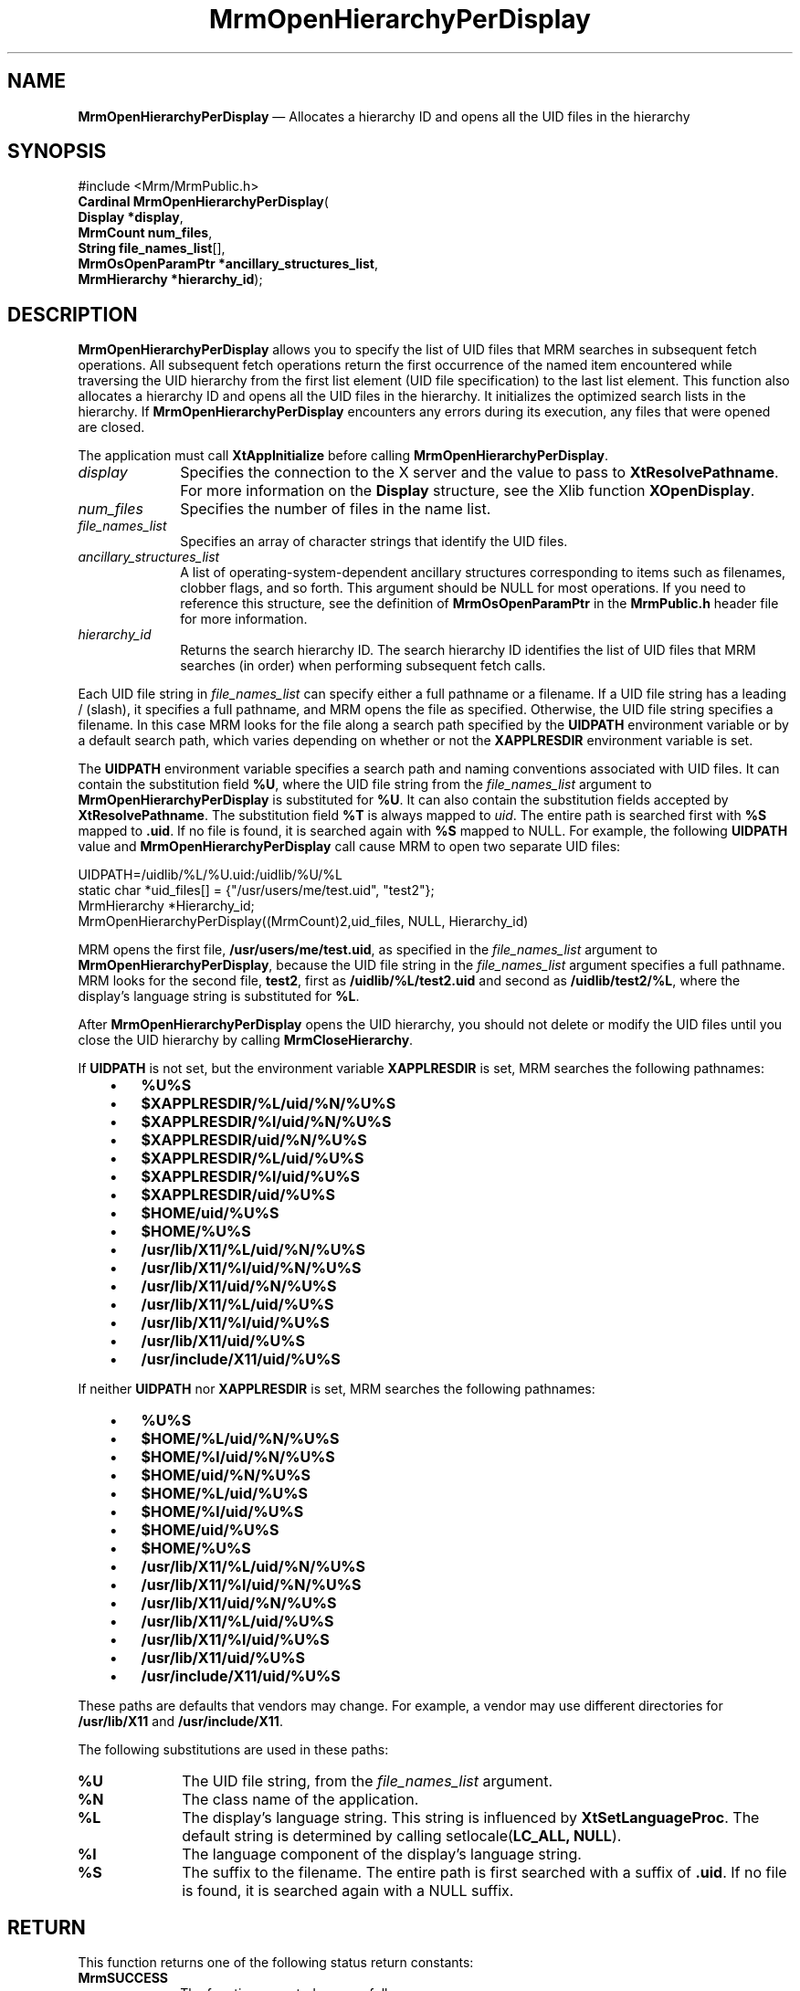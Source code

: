 '\" t
...\" OpenHieC.sgm /main/10 1996/09/08 21:26:00 rws $
.de P!
.fl
\!!1 setgray
.fl
\\&.\"
.fl
\!!0 setgray
.fl			\" force out current output buffer
\!!save /psv exch def currentpoint translate 0 0 moveto
\!!/showpage{}def
.fl			\" prolog
.sy sed -e 's/^/!/' \\$1\" bring in postscript file
\!!psv restore
.
.de pF
.ie     \\*(f1 .ds f1 \\n(.f
.el .ie \\*(f2 .ds f2 \\n(.f
.el .ie \\*(f3 .ds f3 \\n(.f
.el .ie \\*(f4 .ds f4 \\n(.f
.el .tm ? font overflow
.ft \\$1
..
.de fP
.ie     !\\*(f4 \{\
.	ft \\*(f4
.	ds f4\"
'	br \}
.el .ie !\\*(f3 \{\
.	ft \\*(f3
.	ds f3\"
'	br \}
.el .ie !\\*(f2 \{\
.	ft \\*(f2
.	ds f2\"
'	br \}
.el .ie !\\*(f1 \{\
.	ft \\*(f1
.	ds f1\"
'	br \}
.el .tm ? font underflow
..
.ds f1\"
.ds f2\"
.ds f3\"
.ds f4\"
.ta 8n 16n 24n 32n 40n 48n 56n 64n 72n 
.TH "MrmOpenHierarchyPerDisplay" "library call"
.SH "NAME"
\fBMrmOpenHierarchyPerDisplay\fP \(em Allocates a hierarchy ID and opens all the UID files in the hierarchy
.iX "MrmOpenHierarchyPer\\%Display"
.iX "uil functions" "MrmOpenHierarchyPer\\%Display"
.SH "SYNOPSIS"
.PP
.nf
#include <Mrm/MrmPublic\&.h>
\fBCardinal \fBMrmOpenHierarchyPerDisplay\fP\fR(
\fBDisplay *\fBdisplay\fR\fR,
\fBMrmCount \fBnum_files\fR\fR,
\fBString \fBfile_names_list\fR[]\fR,
\fBMrmOsOpenParamPtr *\fBancillary_structures_list\fR\fR,
\fBMrmHierarchy *\fBhierarchy_id\fR\fR);
.fi
.SH "DESCRIPTION"
.PP
\fBMrmOpenHierarchyPerDisplay\fP allows you to specify the list
of UID files that MRM searches in subsequent fetch operations\&.
All subsequent fetch operations return the first occurrence of the
named item encountered while traversing the UID hierarchy from
the first list element (UID file specification) to the last list
element\&.
This function also
allocates a hierarchy ID and opens all the UID files in the
hierarchy\&.
It initializes the optimized search lists in the hierarchy\&.
If
\fBMrmOpenHierarchyPerDisplay\fP
encounters any errors during its execution, any files that were opened
are closed\&.
.PP
The application must call \fBXtAppInitialize\fP before calling
\fBMrmOpenHierarchyPerDisplay\fP\&.
.IP "\fIdisplay\fP" 10
Specifies the connection to the X server and the value to pass
to \fBXtResolvePathname\fP\&. For more information on the \fBDisplay\fR
structure, see the Xlib function \fBXOpenDisplay\fP\&.
.IP "\fInum_files\fP" 10
Specifies the number of files in the name list\&.
.IP "\fIfile_names_list\fP" 10
Specifies an array of character strings that identify
the UID files\&.
.IP "\fIancillary_structures_list\fP" 10
A list of operating-system-dependent ancillary structures corresponding
to items such as filenames, clobber flags, and so forth\&.
This argument should be NULL for most operations\&.
If you need to reference this structure,
see the definition of
\fBMrmOsOpenParamPtr\fR
in the \fBMrmPublic\&.h\fP header file for more information\&.
.IP "\fIhierarchy_id\fP" 10
Returns the search hierarchy ID\&.
The search hierarchy ID identifies the list of UID files that
MRM searches (in order) when performing subsequent
fetch calls\&.
.PP
Each UID file string in \fIfile_names_list\fP can specify either a full
pathname or a filename\&.
If a UID file string has a leading / (slash), it specifies a full
pathname, and MRM opens the file as specified\&.
Otherwise, the UID file string specifies a filename\&.
In this case MRM looks for the file along a search path specified by the
\fBUIDPATH\fP environment variable or by a default search path, which
varies depending on whether or not the \fBXAPPLRESDIR\fP environment
variable is set\&.
.PP
The \fBUIDPATH\fP environment variable specifies a search path and
naming conventions associated with UID files\&.
It can contain the substitution field \fB%U\fP, where the UID file string from
the \fIfile_names_list\fP argument to \fBMrmOpenHierarchyPerDisplay\fP is
substituted for \fB%U\fP\&.
It can also contain the substitution fields accepted by
\fBXtResolvePathname\fP\&.
The substitution field \fB%T\fP is always mapped to \fIuid\fP\&.
The entire path is searched first with \fB%S\fP mapped to \fB\&.uid\fP\&.
If no file is found, it is searched again with \fB%S\fP mapped to NULL\&.
For example, the following \fBUIDPATH\fP value and
\fBMrmOpenHierarchyPerDisplay\fP call cause MRM to open two separate UID
files:
.PP
.nf
\f(CWUIDPATH=/uidlib/%L/%U\&.uid:/uidlib/%U/%L
  static char *uid_files[] = {"/usr/users/me/test\&.uid", "test2"};
  MrmHierarchy  *Hierarchy_id;
  MrmOpenHierarchyPerDisplay((MrmCount)2,uid_files, NULL, Hierarchy_id)\fR
.fi
.PP
.PP
MRM opens the first file, \fB/usr/users/me/test\&.uid\fP, as specified in
the \fIfile_names_list\fP argument to \fBMrmOpenHierarchyPerDisplay\fP,
because the UID file string in the \fIfile_names_list\fP argument
specifies a full pathname\&.
MRM looks for the second file,
\fBtest2\fP,
first as
\fB/uidlib/%L/test2\&.uid\fP
and second as
\fB/uidlib/test2/%L\fP,
where the display\&'s language string is substituted for \fB%L\fP\&.
.PP
After
\fBMrmOpenHierarchyPerDisplay\fP
opens the UID hierarchy, you should not delete or modify the
UID files until you close the UID hierarchy by calling
\fBMrmCloseHierarchy\fP\&.
.PP
If \fBUIDPATH\fP is not set, but the environment variable
\fBXAPPLRESDIR\fP is set, MRM searches the following pathnames:
.IP "   \(bu" 6
\fB%U%S\fP
.IP "   \(bu" 6
\fB$XAPPLRESDIR/%L/uid/%N/%U%S\fP
.IP "   \(bu" 6
\fB$XAPPLRESDIR/%l/uid/%N/%U%S\fP
.IP "   \(bu" 6
\fB$XAPPLRESDIR/uid/%N/%U%S\fP
.IP "   \(bu" 6
\fB$XAPPLRESDIR/%L/uid/%U%S\fP
.IP "   \(bu" 6
\fB$XAPPLRESDIR/%l/uid/%U%S\fP
.IP "   \(bu" 6
\fB$XAPPLRESDIR/uid/%U%S\fP
.IP "   \(bu" 6
\fB$HOME/uid/%U%S\fP
.IP "   \(bu" 6
\fB$HOME/%U%S\fP
.IP "   \(bu" 6
\fB/usr/lib/X11/%L/uid/%N/%U%S\fP
.IP "   \(bu" 6
\fB/usr/lib/X11/%l/uid/%N/%U%S\fP
.IP "   \(bu" 6
\fB/usr/lib/X11/uid/%N/%U%S\fP
.IP "   \(bu" 6
\fB/usr/lib/X11/%L/uid/%U%S\fP
.IP "   \(bu" 6
\fB/usr/lib/X11/%l/uid/%U%S\fP
.IP "   \(bu" 6
\fB/usr/lib/X11/uid/%U%S\fP
.IP "   \(bu" 6
\fB/usr/include/X11/uid/%U%S\fP
.PP
If neither \fBUIDPATH\fP nor \fBXAPPLRESDIR\fP is set, MRM searches the
following pathnames:
.IP "   \(bu" 6
\fB%U%S\fP
.IP "   \(bu" 6
\fB$HOME/%L/uid/%N/%U%S\fP
.IP "   \(bu" 6
\fB$HOME/%l/uid/%N/%U%S\fP
.IP "   \(bu" 6
\fB$HOME/uid/%N/%U%S\fP
.IP "   \(bu" 6
\fB$HOME/%L/uid/%U%S\fP
.IP "   \(bu" 6
\fB$HOME/%l/uid/%U%S\fP
.IP "   \(bu" 6
\fB$HOME/uid/%U%S\fP
.IP "   \(bu" 6
\fB$HOME/%U%S\fP
.IP "   \(bu" 6
\fB/usr/lib/X11/%L/uid/%N/%U%S\fP
.IP "   \(bu" 6
\fB/usr/lib/X11/%l/uid/%N/%U%S\fP
.IP "   \(bu" 6
\fB/usr/lib/X11/uid/%N/%U%S\fP
.IP "   \(bu" 6
\fB/usr/lib/X11/%L/uid/%U%S\fP
.IP "   \(bu" 6
\fB/usr/lib/X11/%l/uid/%U%S\fP
.IP "   \(bu" 6
\fB/usr/lib/X11/uid/%U%S\fP
.IP "   \(bu" 6
\fB/usr/include/X11/uid/%U%S\fP
.PP
These paths are defaults that vendors may change\&.
For example, a vendor may use different directories for
\fB/usr/lib/X11\fP and \fB/usr/include/X11\fP\&.
.PP
The following substitutions are used in these paths:
.IP "\fB%U\fP" 10
The UID file string, from the \fIfile_names_list\fP argument\&.
.IP "\fB%N\fP" 10
The class name of the application\&.
.IP "\fB%L\fP" 10
The display\&'s language string\&.
This string is influenced by \fBXtSetLanguageProc\fP\&.
The default string is determined by
calling setlocale(\fBLC_ALL, NULL\fP)\&.
.IP "\fB%l\fP" 10
The language component of the display\&'s language string\&.
.IP "\fB%S\fP" 10
The suffix to the filename\&.
The entire path is first searched with a suffix of
\fB\&.uid\fP\&.
If
no file is found, it is searched again with a NULL suffix\&.
.SH "RETURN"
.PP
This function returns one of the following status return constants:
.iX "MrmSUCCESS"
.iX "MrmNOT_FOUND"
.iX "MrmFAILURE"
.IP "\fBMrmSUCCESS\fP" 10
The function executed successfully\&.
.IP "\fBMrmNOT_FOUND\fP" 10
File not found\&.
.IP "\fBMrmFAILURE\fP" 10
The function failed\&.
.SH "RELATED"
.PP
\fBMrmCloseHierarchy\fP(3)\&.
...\" created by instant / docbook-to-man, Sun 22 Dec 1996, 20:17

